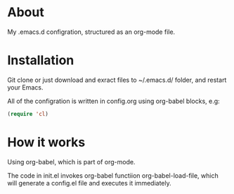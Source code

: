 * About

My .emacs.d configration, structured as an org-mode file.

* Installation

Git clone or just download and exract files to ~/.emacs.d/ folder, and restart your Emacs.

All of the configration is written in config.org using org-babel blocks, e.g:

#+BEGIN_SRC emacs-lisp
  (require 'cl)
#+END_SRC

* How it works

Using org-babel, which is part of org-mode.

The code in init.el invokes org-babel functiion org-babel-load-file, which will generate a config.el file and executes it immediately.
